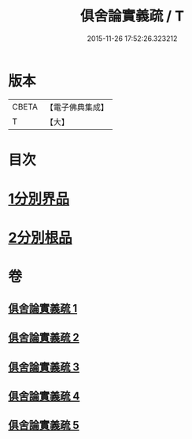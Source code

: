 #+TITLE: 俱舍論實義疏 / T
#+DATE: 2015-11-26 17:52:26.323212
* 版本
 |     CBETA|【電子佛典集成】|
 |         T|【大】     |

* 目次
* [[file:KR6l0030_001.txt::001-0325a16][1分別界品]]
* [[file:KR6l0030_005.txt::005-0327a27][2分別根品]]
* 卷
** [[file:KR6l0030_001.txt][俱舍論實義疏 1]]
** [[file:KR6l0030_002.txt][俱舍論實義疏 2]]
** [[file:KR6l0030_003.txt][俱舍論實義疏 3]]
** [[file:KR6l0030_004.txt][俱舍論實義疏 4]]
** [[file:KR6l0030_005.txt][俱舍論實義疏 5]]
